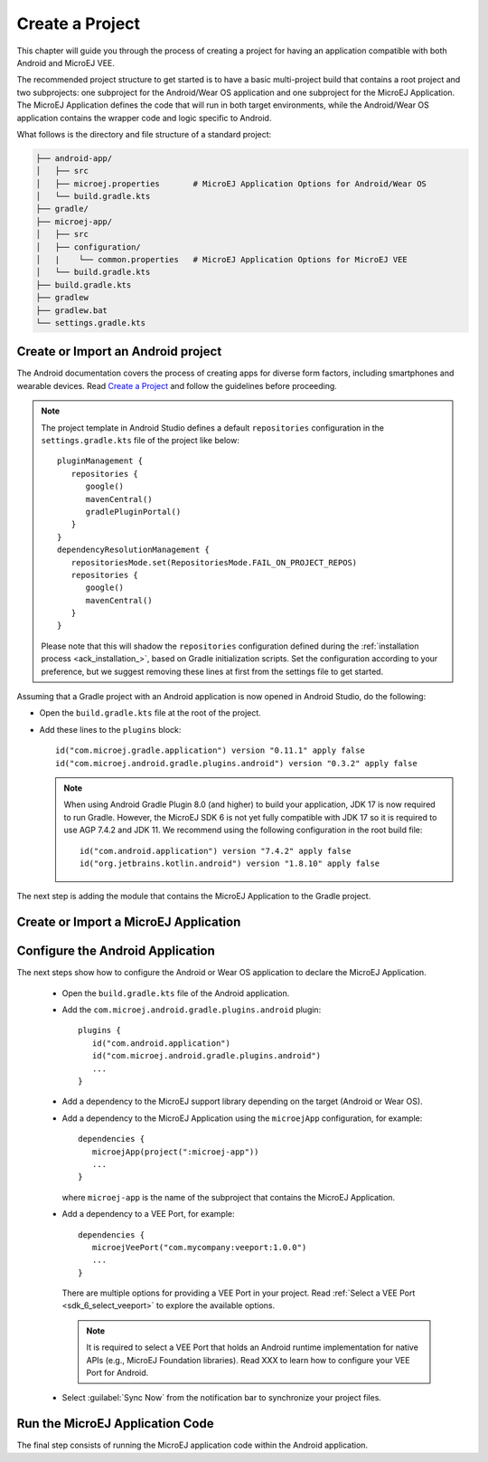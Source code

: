 
.. _ack_create_project_:


Create a Project
================

This chapter will guide you through the process of creating a project for having an application compatible with both Android and MicroEJ VEE.

The recommended project structure to get started is to have a basic multi-project build that contains a root project and two subprojects: one subproject for the Android/Wear OS application
and one subproject for the MicroEJ Application.
The MicroEJ Application defines the code that will run in both target environments, while the Android/Wear OS application contains the wrapper code and logic specific to Android.

What follows is the directory and file structure of a standard project:

.. code-block:: text

   ├── android-app/
   │   ├── src
   │   ├── microej.properties       # MicroEJ Application Options for Android/Wear OS
   │   └── build.gradle.kts
   ├── gradle/
   ├── microej-app/
   │   ├── src
   │   ├── configuration/
   │   |    └── common.properties   # MicroEJ Application Options for MicroEJ VEE
   │   └── build.gradle.kts
   ├── build.gradle.kts
   ├── gradlew 
   ├── gradlew.bat
   └── settings.gradle.kts


.. _ack_create_android_app_:

Create or Import an Android project
~~~~~~~~~~~~~~~~~~~~~~~~~~~~~~~~~~~

The Android documentation covers the process of creating apps for diverse form factors, including smartphones and wearable devices.
Read `Create a Project <https://developer.android.com/studio/projects/create-project>`_ and follow the guidelines before proceeding.

.. note::

   The project template in Android Studio defines a default ``repositories`` configuration in the ``settings.gradle.kts`` file of the project like below::

      pluginManagement {
         repositories {
            google()
            mavenCentral()
            gradlePluginPortal()
         }
      }
      dependencyResolutionManagement {
         repositoriesMode.set(RepositoriesMode.FAIL_ON_PROJECT_REPOS)
         repositories {
            google()
            mavenCentral()
         }
      }

   Please note that this will shadow the ``repositories`` configuration defined during the :ref:`installation process <ack_installation_>`, based on Gradle initialization scripts.
   Set the configuration according to your preference, but we suggest removing these lines at first from the settings file to get started.


Assuming that a Gradle project with an Android application is now opened in Android Studio, do the following:

- Open the ``build.gradle.kts`` file at the root of the project.
- Add these lines to the ``plugins`` block::

   id("com.microej.gradle.application") version "0.11.1" apply false
   id("com.microej.android.gradle.plugins.android") version "0.3.2" apply false

  .. note::
      When using Android Gradle Plugin 8.0 (and higher) to build your application, JDK 17 is now required to run Gradle.
      However, the MicroEJ SDK 6 is not yet fully compatible with JDK 17 so it is required to use AGP 7.4.2 and JDK 11.
      We recommend using the following configuration in the root build file::
         
         id("com.android.application") version "7.4.2" apply false
         id("org.jetbrains.kotlin.android") version "1.8.10" apply false

The next step is adding the module that contains the MicroEJ Application to the Gradle project.

.. _ack_create_microej_app_:

Create or Import a MicroEJ Application
~~~~~~~~~~~~~~~~~~~~~~~~~~~~~~~~~~~~~~

.. tabs::

   .. tab:: Create a MicroEJ Application

      - Click on :guilabel:`File` > :guilabel:`New` > :guilabel:`New Module...`.
      - Select :guilabel:`Java or Kotlin Library`.
      - Set the name of the module in the :guilabel:`Library Name` field.
      - Set the package name of the module in the :guilabel:`Package name` field.
      - Enter a name for the main Java class of the application in the :guilabel:`Class name` field.
      - Select the language ``Java`` in the :guilabel:`Language` field.
      - Select ``Kotlin DSL`` in the :guilabel:`Build configuration language` field.
      - Click on :guilabel:`Finish`.

      The module created by Android Studio is a standard Java module (Gradle ``java-library`` plugin). 
      The ``build.gradle.kts`` file has to be updated to make it a MicroEJ Application module:
      
      - Open the ``build.gradle.kts`` file.
      - Erase its whole content.
      - Add the ``com.microej.gradle.application`` plugin in the ``build.gradle.kts`` file::

         plugins {
            id("com.microej.gradle.application")
         }
      - Add the following ``microej`` block in the ``build.gradle.kts`` file::


         microej {
            applicationMainClass = "com.mycompany.Main"
            microejConflictResolutionRulesEnabled = false
         }

        where the property ``applicationMainClass`` is set to the Full Qualified Name of the main class of the application.
        This class must define a ``main()`` method and is the entry point of the application.
      
        .. note::
            The MicroEJ Gradle plugin comes with additional conflict resolution rules compared to Gradle's default behavior.
            This can make the build fail when working with Android dependencies, so it is recommended to use Gradle's default conflict management in this case.
            These extra rules can be disabled by setting the ``microejConflictResolutionRulesEnabled`` property to ``false`` in the ``microej`` configuration block.
            Read :ref:`Manage Resolution Conflicts <sdk6_manage_resolution_conflicts>` for more details.

      - Declare the dependencies required by your application in the ``dependencies`` block of the ``build.gradle.kts`` file. 
        The EDC library is always required in the build path of an Application project, as it defines the minimal runtime environment for embedded devices::
      
            dependencies {
                implementation("ej.api:edc:1.3.5")
            }

      - Ensure that the Gradle settings file includes the Android and MicroEJ modules, like in this example::

            include(":android-app")
            include(":microej-app")

      - To synchronize your project files, select :guilabel:`Sync Now` from the notification bar that appears after making changes.
      
      When the Gradle project has been reloaded, it should compile successfully, without any error.

   .. tab:: Import an existing MicroEJ Application

      If you have already developed a MicroEJ Application, you can import it in the project.

      .. note::
         If the MicroEJ Application has been created with the SDK 5 or lower, it is required to first migrate it to SDK 6.
         Read the comprehensive :ref:`Migration Guide <sdk_6_migrate_mmm_project>` before proceeding.

      - Click on :guilabel:`File` > :guilabel:`New` > :guilabel:`Import Module...`.
      - Browse to the source directory of the Gradle project.
      - Set the module name.
      - Click on :guilabel:`Finish`.

      .. note::
         Android Studio may use the Groovy DSL to include the imported module.
         The result is the creation of a ``setting.gradle`` file that shadows the configuration in the ``settings.gradle.kts`` file.
         In this case, merge the relevant content of the ``setting.gradle`` file into the existing ``settings.gradle.kts`` and remove the ``setting.gradle``.

      - Ensure that the Gradle settings file includes the Android and MicroEJ modules, like in this example::

            include(":android-app")
            include(":microej-app")

      - To synchronize your project files, select :guilabel:`Sync Now` from the notification bar that appears after making changes.
      
      When the Gradle project has been reloaded, it should compile successfully, without any error.


Configure the Android Application
~~~~~~~~~~~~~~~~~~~~~~~~~~~~~~~~~

The next steps show how to configure the Android or Wear OS application to declare the MicroEJ Application.



      - Open the ``build.gradle.kts`` file of the Android application.
      - Add the ``com.microej.android.gradle.plugins.android`` plugin::

         plugins {
            id("com.android.application")
            id("com.microej.android.gradle.plugins.android")
            ...
         }
      - Add a dependency to the MicroEJ support library depending on the target (Android or Wear OS).

      .. tabs::

         .. tab:: Android

            .. code-block:: 

               dependencies {
                  implementation("com.microej.android.support:microej-application:2.0.0")
                  ...
               }

            The support library ``microej-application`` allows running a MicroEJ Application on Android using the MicroEJ support engine.

         .. tab:: Wear OS

            .. code-block:: 

               dependencies {
                  implementation("com.microej.android.support:microej-wearos:2.0.0")
                  ...
               }

            The support library ``microej-wearos`` allows running a MicroEJ Application on Wear OS using the MicroEJ support engine.

      - Add a dependency to the MicroEJ Application using the ``microejApp`` configuration, for example::

         dependencies {
            microejApp(project(":microej-app")) 
            ...
         }
      
        where ``microej-app`` is the name of the subproject that contains the MicroEJ Application.

      - Add a dependency to a VEE Port, for example::

         dependencies {
            microejVeePort("com.mycompany:veeport:1.0.0")
            ...
         }

        There are multiple options for providing a VEE Port in your project. Read :ref:`Select a VEE Port <sdk_6_select_veeport>` to explore the available options.

        .. note::
            It is required to select a VEE Port that holds an Android runtime implementation for native APIs (e.g., MicroEJ Foundation libraries).
            Read XXX to learn how to configure your VEE Port for Android.
   
      - Select :guilabel:`Sync Now` from the notification bar to synchronize your project files.


Run the MicroEJ Application Code
~~~~~~~~~~~~~~~~~~~~~~~~~~~~~~~~

The final step consists of running the MicroEJ application code within the Android application.

.. tabs::

   .. tab:: Android

      


   .. tab:: Wear OS


..
   | Copyright 2008-2023, MicroEJ Corp. Content in this space is free 
   for read and redistribute. Except if otherwise stated, modification 
   is subject to MicroEJ Corp prior approval.
   | MicroEJ is a trademark of MicroEJ Corp. All other trademarks and 
   copyrights are the property of their respective owners.
